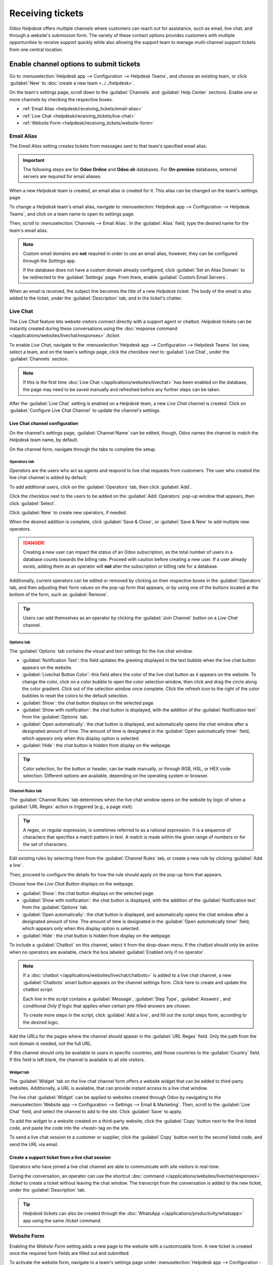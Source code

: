 =================
Receiving tickets
=================

Odoo *Helpdesk* offers multiple channels where customers can reach out for assistance, such as
email, live chat, and through a website's submission form. The variety of these contact options
provides customers with multiple opportunities to receive support quickly while also allowing the
support team to manage multi-channel support tickets from one central location.

Enable channel options to submit tickets
========================================

Go to :menuselection:`Helpdesk app --> Configuration --> Helpdesk Teams`, and choose an existing
team, or click :guilabel:`New` to :doc:`create a new team <../../helpdesk>`.

On the team's settings page, scroll down to the :guilabel:`Channels` and :guilabel:`Help Center`
sections. Enable one or more channels by checking the respective boxes.

- :ref:`Email Alias <helpdesk/receiving_tickets/email-alias>`
- :ref:`Live Chat <helpdesk/receiving_tickets/live-chat>`
- :ref:`Website Form <helpdesk/receiving_tickets/website-form>`

.. _helpdesk/receiving_tickets/email-alias:

Email Alias
-----------

The *Email Alias* setting creates tickets from messages sent to that team's specified email alias.

.. important::
   The following steps are for **Odoo Online** and **Odoo.sh** databases. For **On-premise**
   databases, external servers are required for email aliases.

When a new *Helpdesk* team is created, an email alias is created for it. This alias can be changed
on the team's settings page.

To change a *Helpdesk* team's email alias, navigate to :menuselection:`Helpdesk app -->
Configuration --> Helpdesk Teams`, and click on a team name to open its settings page.

Then, scroll to :menuselection:`Channels --> Email Alias`. In the :guilabel:`Alias` field, type the
desired name for the team's email alias.

.. image:: receiving_tickets/receiving-tickets-email-alias.png
   :align: center
   :alt: View of the settings page of a Helpdesk team emphasizing the email alias feature in Odoo
         Helpdesk.

.. note::
   Custom email domains are **not** required in order to use an email alias, however, they can be
   configured through the *Settings* app.

   If the database does not have a custom domain already configured, click :guilabel:`Set an Alias
   Domain` to be redirected to the :guilabel:`Settings` page. From there, enable :guilabel:`Custom
   Email Servers`.

When an email is received, the subject line becomes the title of a new *Helpdesk* ticket. The body
of the email is also added to the ticket, under the :guilabel:`Description` tab, and in the ticket's
chatter.

.. _helpdesk/receiving_tickets/live-chat:

Live Chat
---------

The *Live Chat* feature lets website visitors connect directly with a support agent or chatbot.
*Helpdesk* tickets can be instantly created during these conversations using the :doc:`response
command </applications/websites/livechat/responses>` `/ticket`.

To enable *Live Chat*, navigate to the :menuselection:`Helpdesk app --> Configuration --> Helpdesk
Teams` list view, select a team, and on the team's settings page, click the checkbox next to
:guilabel:`Live Chat`, under the :guilabel:`Channels` section.

.. note::
   If this is the first time :doc:`Live Chat </applications/websites/livechat>` has been enabled on
   the database, the page may need to be saved manually and refreshed before any further steps can
   be taken.

After the :guilabel:`Live Chat` setting is enabled on a *Helpdesk* team, a new *Live Chat* channel
is created. Click on :guilabel:`Configure Live Chat Channel` to update the channel's settings.

Live Chat channel configuration
~~~~~~~~~~~~~~~~~~~~~~~~~~~~~~~

On the channel's settings page, :guilabel:`Channel Name` can be edited, though, Odoo names the
channel to match the *Helpdesk* team name, by default.

.. example::
   If a *Helpdesk* team is named `Customer Care`, a *Live Chat* channel is created called `Customer
   Care`.

   .. image:: receiving_tickets/receiving-tickets-live-chat-new-channel.png
      :align: center
      :alt: View of the Kanban cards for the available Live Chat channels.

On the channel form, navigate through the tabs to complete the setup.

Operators tab
*************

*Operators* are the users who act as agents and respond to live chat requests from customers. The
user who created the live chat channel is added by default.

To add additional users, click on the :guilabel:`Operators` tab, then click :guilabel:`Add`.


Click the checkbox next to the users to be added on the :guilabel:`Add: Operators` pop-up window
that appears, then click :guilabel:`Select`.

Click :guilabel:`New` to create new operators, if needed.

When the desired addition is complete, click :guilabel:`Save & Close`, or :guilabel:`Save & New` to
add multiple new operators.

.. danger::
   Creating a new user can impact the status of an Odoo subscription, as the total number of users
   in a database counts towards the billing rate. Proceed with caution before creating a new user.
   If a user already exists, adding them as an operator will **not** alter the subscription or
   billing rate for a database.

Additionally, current operators can be edited or removed by clicking on their respective boxes in
the :guilabel:`Operators` tab, and then adjusting their form values on the pop-up form that appears,
or by using one of the buttons located at the bottom of the form, such as :guilabel:`Remove`.

.. tip::
   Users can add themselves as an operator by clicking the :guilabel:`Join Channel` button on a
   *Live Chat* channel.

   .. image:: receiving_tickets/receiving-tickets-join-live-chat.png
      :align: center
      :alt: View of a live chat channel Kanban card with the join button emphasized.

Options tab
***********

The :guilabel:`Options` tab contains the visual and text settings for the live chat window.

.. image:: receiving_tickets/receiving-tickets-options-tab.png
   :align: center
   :alt: View of the options tab of a Live Chat channel's settings.

- :guilabel:`Notification Text`: this field updates the greeting displayed in the text bubble when
  the live chat button appears on the website.

- :guilabel:`Livechat Button Color`: this field alters the color of the live chat button as it
  appears on the website. To change the color, click on a color bubble to open the color selection
  window, then click and drag the circle along the color gradient. Click out of the selection window
  once complete. Click the refresh icon to the right of the color bubbles to reset the colors to the
  default selection.

- :guilabel:`Show`: the chat button displays on the selected page.
- :guilabel:`Show with notification`: the chat button is displayed, with the addition of the
  :guilabel:`Notification text` from the :guilabel:`Options` tab.
- :guilabel:`Open automatically`: the chat button is displayed, and automatically opens the chat
  window after a designated amount of time. The amount of time is designated in the :guilabel:`Open
  automatically timer` field, which appears only when this display option is selected.
- :guilabel:`Hide`: the chat button is hidden from display on the webpage.

.. tip::
   Color selection, for the button or header, can be made manually, or through RGB, HSL, or HEX code
   selection. Different options are available, depending on the operating system or browser.

Channel Rules tab
*****************

The :guilabel:`Channel Rules` tab determines when the live chat window opens on the website by logic
of when a :guilabel:`URL Regex` action is triggered (e.g., a page visit).

.. tip::
   A regex, or regular expression, is sometimes referred to as a rational expression. It is a
   sequence of characters that specifies a match pattern in text. A match is made within the given
   range of numbers or for the set of characters.

Edit existing rules by selecting them from the :guilabel:`Channel Rules` tab, or create a new rule
by clicking :guilabel:`Add a line`.

Then, proceed to configure the details for how the rule should apply on the pop-up form that
appears.

Choose how the *Live Chat Button* displays on the webpage.

- :guilabel:`Show`: the chat button displays on the selected page.

- :guilabel:`Show with notification`: the chat button is displayed, with the addition of the
  :guilabel:`Notification text` from the :guilabel:`Options` tab.

- :guilabel:`Open automatically`: the chat button is displayed, and automatically opens the chat
  window after a designated amount of time. The amount of time is designated in the :guilabel:`Open
  automatically timer` field, which appears only when this display option is selected.

- :guilabel:`Hide`: the chat button is hidden from display on the webpage.

To include a :guilabel:`Chatbot` on this channel, select it from the drop-down menu. If the chatbot
should only be active when no operators are available, check the box labeled :guilabel:`Enabled only
if no operator`.

.. note::
   If a :doc:`chatbot </applications/websites/livechat/chatbots>` is added to a live chat channel, a
   new :guilabel:`Chatbots` smart button appears on the channel settings form. Click here to create
   and update the chatbot *script*.

   Each line in the script contains a :guilabel:`Message`, :guilabel:`Step Type`,
   :guilabel:`Answers`, and conditional *Only If* logic that applies when certain pre-filled answers
   are chosen.

   To create more steps in the script, click :guilabel:`Add a line`, and fill out the script steps
   form, according to the desired logic.

Add the URLs for the pages where the channel should appear in the :guilabel:`URL Regex` field. Only
the path from the root domain is needed, not the full URL.

If this channel should only be available to users in specific countries, add those countries to the
:guilabel:`Country` field. If this field is left blank, the channel is available to all site
visitors.

.. image:: receiving_tickets/receiving-tickets-channel-rules.png
   :align: center
   :alt: View of the Kanban cards for the available Live Chat channels.

Widget tab
**********

The :guilabel:`Widget` tab on the live chat channel form offers a website widget that can be added
to third-party websites. Additionally, a URL is available, that can provide instant access to a live
chat window.

The live chat :guilabel:`Widget` can be applied to websites created through Odoo by navigating to
the :menuselection:`Website app --> Configuration --> Settings --> Email & Marketing`. Then, scroll
to the :guilabel:`Live Chat` field, and select the channel to add to the site. Click
:guilabel:`Save` to apply.

To add the widget to a website created on a third-party website, click the :guilabel:`Copy` button
next to the first listed code, and paste the code into the `<head>` tag on the site.

To send a live chat session to a customer or supplier, click the :guilabel:`Copy` button next to the
second listed code, and send the URL via email.

Create a support ticket from a live chat session
~~~~~~~~~~~~~~~~~~~~~~~~~~~~~~~~~~~~~~~~~~~~~~~~

Operators who have joined a live chat channel are able to communicate with site visitors in
real-time.

During the conversation, an operator can use the shortcut :doc:`command
</applications/websites/livechat/responses>` `/ticket` to create a ticket without leaving the chat
window. The transcript from the conversation is added to the new ticket, under the
:guilabel:`Description` tab.

.. tip::
   *Helpdesk* tickets can also be created through the :doc:`WhatsApp
   </applications/productivity/whatsapp>` app using the same `/ticket` command.

.. _helpdesk/receiving_tickets/website-form:

Website Form
------------

Enabling the *Website Form* setting adds a new page to the website with a customizable form. A new
ticket is created once the required form fields are filled out and submitted.

To activate the website form, navigate to a team's settings page under :menuselection:`Helpdesk app
--> Configuration --> Helpdesk Teams`, and selecting the desired team from the list.

Then, locate the :guilabel:`Website Form` feature, under the :guilabel:`Help Center` section, and
check the box.

If more than one website is active on the database, confirm the correct website is listed in the
:guilabel:`Website` field. If not, select the correct one from the drop-down list.

After the feature is activated, click the :guilabel:`Go to Website` smart button at the top of the
:guilabel:`Teams` settings page to view and edit the new website form, which is created
automatically by Odoo.

.. note::
   After enabling the :guilabel:`Website Form` setting, the team's settings page may need to be
   refreshed before the :guilabel:`Go to Website` smart button appears.

   Additionally, if a *Help Center* is published, the smart button navigates there first. Simply
   click the :guilabel:`Contact Us` button, at the bottom of the forum, to navigate to the ticket
   submission form.

.. image:: receiving_tickets/receiving-tickets-go-to-website.png
   :align: center
   :alt: View of the settings page of a helpdesk team emphasizing the Go to Website button in
         Odoo Helpdesk.

Website ticket form customization
~~~~~~~~~~~~~~~~~~~~~~~~~~~~~~~~~

To customize the default ticket submission form, while on the website, click the :guilabel:`Edit`
button in the upper-right corner of the page. This opens the editing sidebar on the right side.
Then, click on one of the fields in the form, on the body of the website, to edit it.

To add a new field, go to the :guilabel:`Field` section of the sidebar, and click :guilabel:`+
Field`.

Click the :guilabel:`🗑️ (trash can)` icon to delete the field, if necessary.

Edit the other options for the new field in the sidebar, as desired:

- :guilabel:`Type`: matches an Odoo model value to the field (e.g. `Customer Name`).
- :guilabel:`Input Type`: determine what type of input the field should be, like `Text`, `Email`,
  `Telephone`, or `URL`.
- :guilabel:`Label`: give the form field a label (e.g. `Full Name`, `Email Address`, etc.). Also
  control the label position on the form by using the nested :guilabel:`Position` options.
- :guilabel:`Description`: determine whether or not to add an editable line under the input box to
  provide additional contextual information related to the field.
- :guilabel:`Placeholder`: add a sample input value.
- :guilabel:`Default Value`: add common use case values that most customers would find valuable.
  For example, this can include prompts of information customers should include to make it easier to
  solve their issue, such as an account number, or product number.
- :guilabel:`Required`: determine whether or not to mark a field as required, in order for the form
  to be submitted. Toggle the switch from gray to blue.
- :guilabel:`Visibility`: allow for absolute or conditional visibility of the field. Nested options,
  such as, device visibility, appear when certain options are selected.
- :guilabel:`Animation`: choose whether or not the field should include animation.

.. image:: receiving_tickets/receiving-tickets-web-form.png
   :align: center
   :alt: View of the unpublished website form to submit a ticket for Odoo Helpdesk.

Once the form has been optimized, and is ready for public use, click :guilabel:`Save` to apply the
changes. Then, publish the form by toggling the :guilabel:`Unpublished` switch to
:guilabel:`Published` at the top of the page, if necessary.

Prioritizing tickets
====================

All tickets include a :guilabel:`Priority` field. The highest priority tickets appear at the top of
the Kanban and list views.

.. image:: receiving_tickets/receiving-tickets-priority.png
   :align: center
   :alt: View of a team's Kanban view and the prioritized tasks in Odoo Helpdesk.

The priority levels are represented by stars:

- 0 stars = *Low Priority*
- 1 star = *Medium Priority*
- 2 stars = *High Priority*
- 3 stars = *Urgent*

Tickets are set to low priority (0 stars) by default. To change the priority level, select the
appropriate number of stars on the Kanban card, or on the ticket.

.. warning::
   As priority levels can be used as criteria for assigning :doc:`SLAs <sla>`, changing the priority
   level of a ticket can alter the :abbr:`SLA (Service Level Agreement)` deadline.

.. seealso::
   - :doc:`/applications/services/helpdesk/advanced/close_tickets`
   - :doc:`../../../general/email_communication`
   - :doc:`/applications/websites/livechat`
